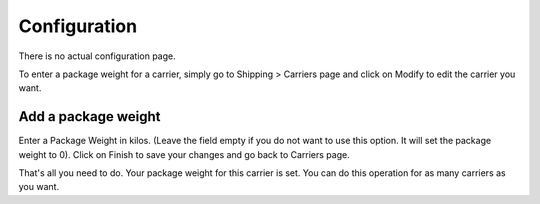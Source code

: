 Configuration
=============

There is no actual configuration page.

To enter a package weight for a carrier, simply go to Shipping > Carriers page and click on Modify to edit the carrier you want.

Add a package weight
^^^^^^^^^^^^^^^^^^^^
.. image:: img/config_1.png
   :alt: Add a package weight

Enter a Package Weight in kilos. (Leave the field empty if you do not want to use this option. It will set the package weight to 0).
Click on Finish to save your changes and go back to Carriers page.

That's all you need to do.
Your package weight for this carrier is set.
You can do this operation for as many carriers as you want.
